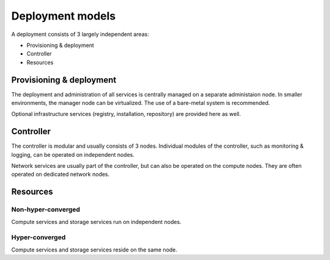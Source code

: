 =================
Deployment models
=================

A deployment consists of 3 largely independent areas:

* Provisioning & deployment
* Controller
* Resources

Provisioning & deployment
=========================

The deployment and administration of all services is centrally managed on a
separate administaion node. In smaller environments, the manager node can be
virtualized. The use of a bare-metal system is recommended.

Optional infrastructure services (registry, installation, repository) are
provided here as well.


Controller
==========

The controller is modular and usually consists of 3 nodes. Individual modules of the controller, such as monitoring & logging, can be operated on independent nodes.

Network services are usually part of the controller, but can also be operated on the compute nodes. They are often operated on dedicated network nodes.

Resources
=========

Non-hyper-converged
-------------------

Compute services and storage services run on independent nodes.

Hyper-converged
---------------

Compute services and storage services reside on the same node.
